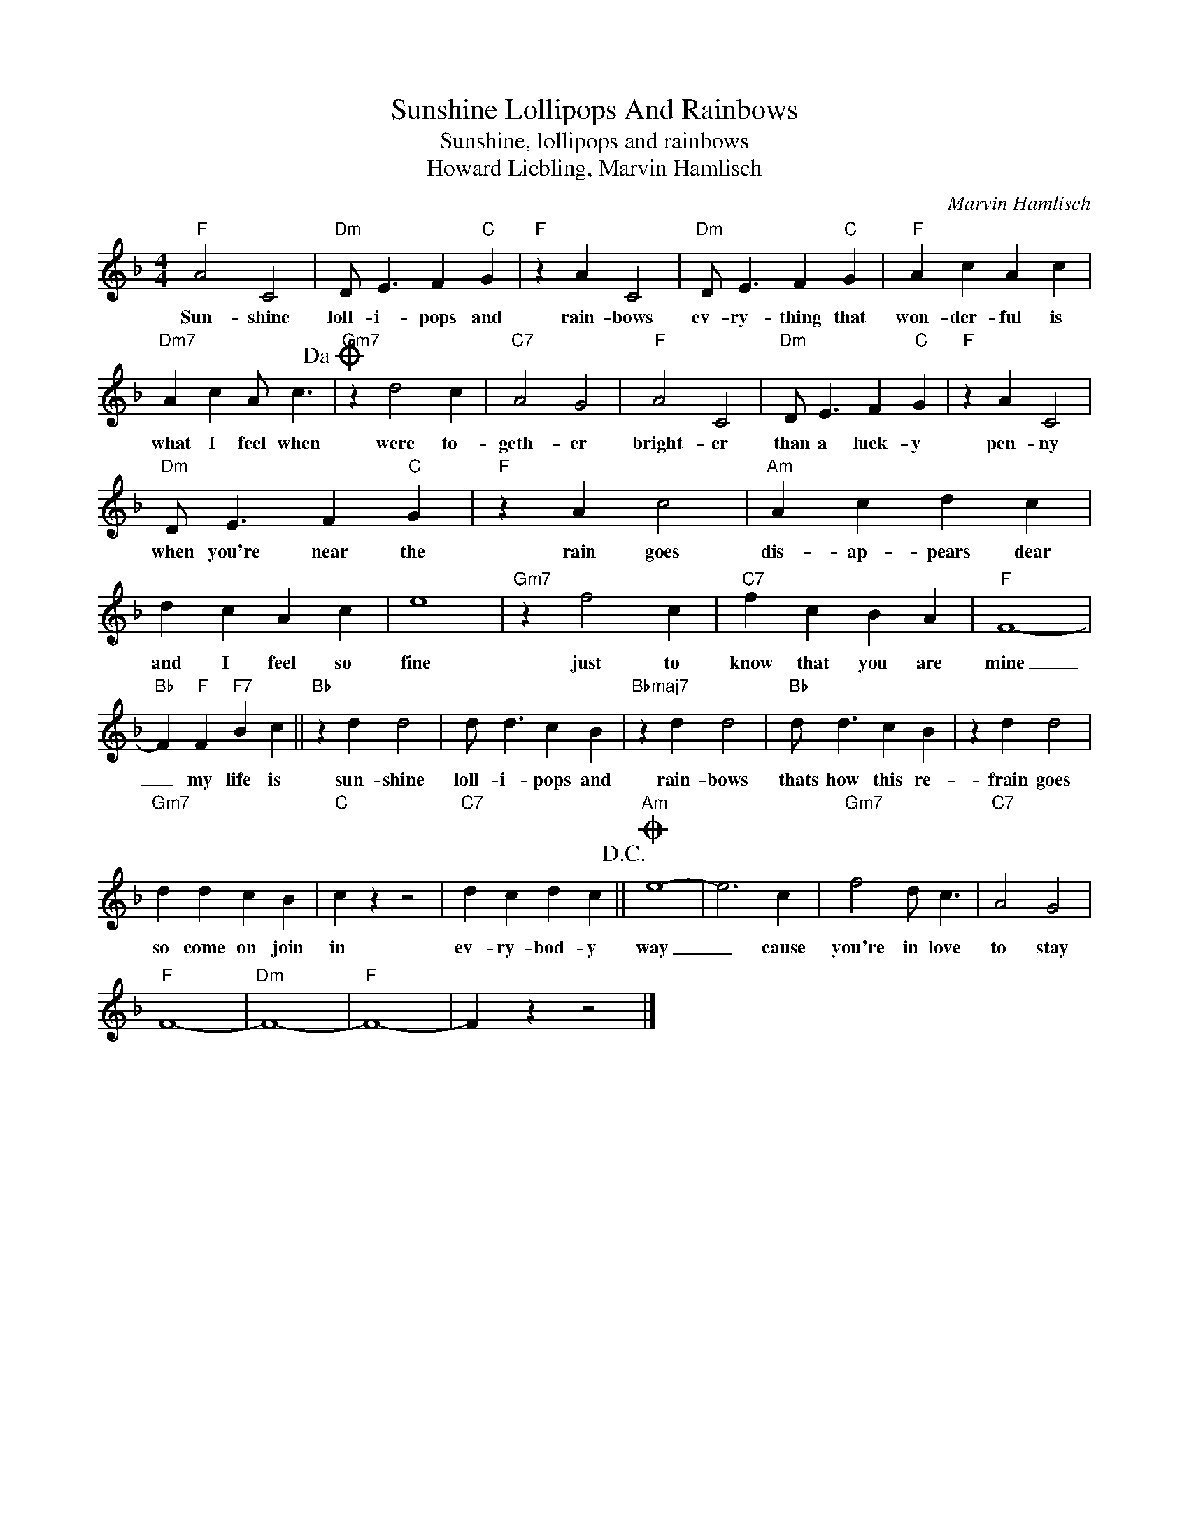X:1
T:Sunshine Lollipops And Rainbows
T:Sunshine, lollipops and rainbows
T:Howard Liebling, Marvin Hamlisch
C:Marvin Hamlisch
Z:All Rights Reserved
L:1/4
M:4/4
K:F
V:1 treble 
%%MIDI program 4
V:1
"F" A2 C2 |"Dm" D/ E3/2 F"C" G |"F" z A C2 |"Dm" D/ E3/2 F"C" G |"F" A c A c | %5
w: Sun- shine|loll- i- pops and|rain- bows|ev- ry- thing that|won- der- ful is|
"Dm7" A c A/ c3/2!dacoda! |"Gm7" z d2 c |"C7" A2 G2 |"F" A2 C2 |"Dm" D/ E3/2 F"C" G |"F" z A C2 | %11
w: what I feel when|were to-|geth- er|bright- er|than a luck- y|pen- ny|
"Dm" D/ E3/2 F"C" G |"F" z A c2 |"Am" A c d c | d c A c | e4 |"Gm7" z f2 c |"C7" f c B A |"F" F4- | %19
w: when you're near the|rain goes|dis- ap- pears dear|and I feel so|fine|just to|know that you are|mine|
"Bb" F"F" F"F7" B c ||"Bb" z d d2 | d/ d3/2 c B |"Bbmaj7" z d d2 |"Bb" d/ d3/2 c B | z d d2 | %25
w: _ my life is|sun- shine|loll- i- pops and|rain- bows|thats how this re-|frain goes|
"Gm7" d d c B |"C" c z z2 |"C7" d c d c!D.C.! ||O"Am" e4- | e3 c |"Gm7" f2 d/ c3/2 |"C7" A2 G2 | %32
w: so come on join|in|ev- ry- bod- y|way|_ cause|you're in love|to stay|
"F" F4- |"Dm" F4- |"F" F4- | F z z2 |] %36
w: ||||

